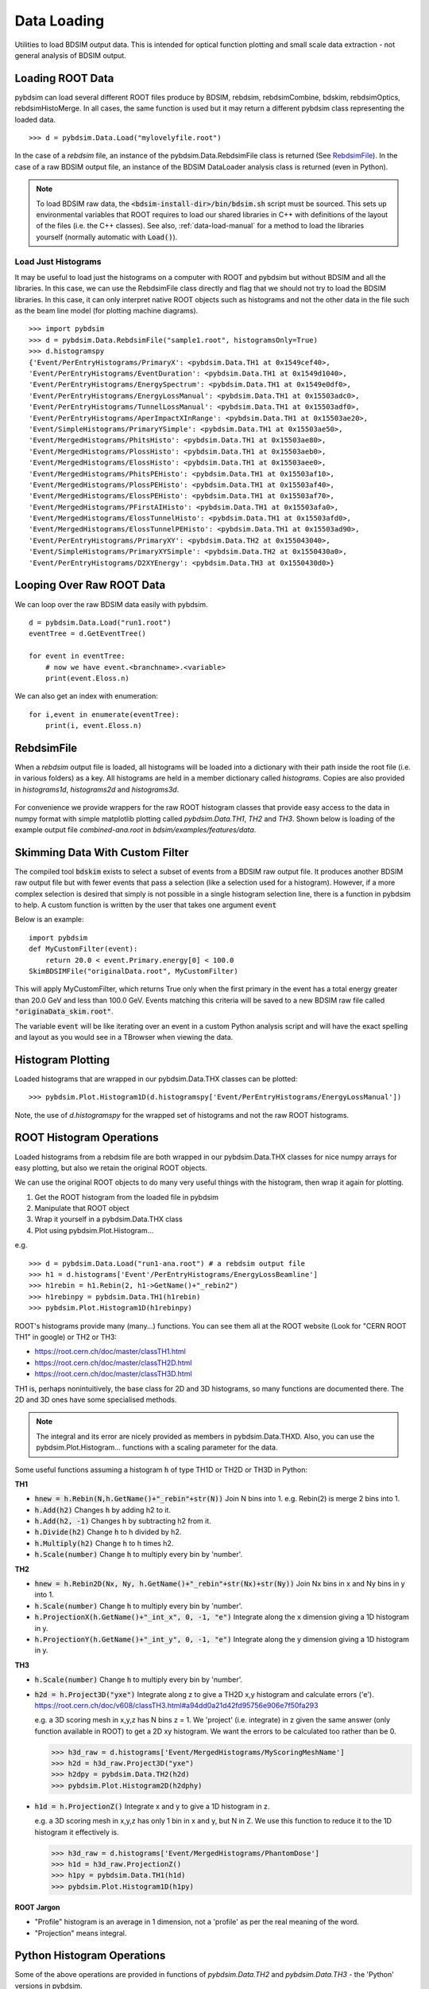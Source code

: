 ============
Data Loading
============

Utilities to load BDSIM output data. This is intended for optical function plotting
and small scale data extraction - not general analysis of BDSIM output.


Loading ROOT Data
-----------------

pybdsim can load several different ROOT files produce by BDSIM, rebdsim, rebdsimCombine,
bdskim, rebdsimOptics, rebdsimHistoMerge. In all cases, the same function is used
but it may return a different pybdsim class representing the loaded data. ::
  
  >>> d = pybdsim.Data.Load("mylovelyfile.root")

In the case of a `rebdsim` file, an instance of the pybdsim.Data.RebdsimFile class
is returned (See `RebdsimFile`_). In the case of a raw BDSIM output file, an instance
of the BDSIM DataLoader analysis class is returned (even in Python).

.. note:: To load BDSIM raw data, the :code:`<bdsim-install-dir>/bin/bdsim.sh` script
	  must be sourced. This sets up environmental variables that ROOT requires to
	  load our shared libraries in C++ with definitions of the layout of the files
	  (i.e. the C++ classes). See also, :ref:`data-load-manual` for a method to
	  load the libraries yourself (normally automatic with :code:`Load()`).

Load Just Histograms
********************

It may be useful to load just the histograms on a computer with ROOT and pybdsim but
without BDSIM and all the libraries. In this case, we can use the RebdsimFile class
directly and flag that we should not try to load the BDSIM libraries. In this case,
it can only interpret native ROOT objects such as histograms and not the other data
in the file such as the beam line model (for plotting machine diagrams). ::


  >>> import pybdsim
  >>> d = pybdsim.Data.RebdsimFile("sample1.root", histogramsOnly=True)
  >>> d.histogramspy
  {'Event/PerEntryHistograms/PrimaryX': <pybdsim.Data.TH1 at 0x1549cef40>,
  'Event/PerEntryHistograms/EventDuration': <pybdsim.Data.TH1 at 0x1549d1040>,
  'Event/PerEntryHistograms/EnergySpectrum': <pybdsim.Data.TH1 at 0x1549e0df0>,
  'Event/PerEntryHistograms/EnergyLossManual': <pybdsim.Data.TH1 at 0x15503adc0>,
  'Event/PerEntryHistograms/TunnelLossManual': <pybdsim.Data.TH1 at 0x15503adf0>,
  'Event/PerEntryHistograms/AperImpactXInRange': <pybdsim.Data.TH1 at 0x15503ae20>,
  'Event/SimpleHistograms/PrimaryYSimple': <pybdsim.Data.TH1 at 0x15503ae50>,
  'Event/MergedHistograms/PhitsHisto': <pybdsim.Data.TH1 at 0x15503ae80>,
  'Event/MergedHistograms/PlossHisto': <pybdsim.Data.TH1 at 0x15503aeb0>,
  'Event/MergedHistograms/ElossHisto': <pybdsim.Data.TH1 at 0x15503aee0>,
  'Event/MergedHistograms/PhitsPEHisto': <pybdsim.Data.TH1 at 0x15503af10>,
  'Event/MergedHistograms/PlossPEHisto': <pybdsim.Data.TH1 at 0x15503af40>,
  'Event/MergedHistograms/ElossPEHisto': <pybdsim.Data.TH1 at 0x15503af70>,
  'Event/MergedHistograms/PFirstAIHisto': <pybdsim.Data.TH1 at 0x15503afa0>,
  'Event/MergedHistograms/ElossTunnelHisto': <pybdsim.Data.TH1 at 0x15503afd0>,
  'Event/MergedHistograms/ElossTunnelPEHisto': <pybdsim.Data.TH1 at 0x15503ad90>,
  'Event/PerEntryHistograms/PrimaryXY': <pybdsim.Data.TH2 at 0x155043040>,
  'Event/SimpleHistograms/PrimaryXYSimple': <pybdsim.Data.TH2 at 0x1550430a0>,
  'Event/PerEntryHistograms/D2XYEnergy': <pybdsim.Data.TH3 at 0x1550430d0>}



Looping Over Raw ROOT Data
--------------------------

We can loop over the raw BDSIM data easily with pybdsim. ::

  d = pybdsim.Data.Load("run1.root")
  eventTree = d.GetEventTree()

  for event in eventTree:
      # now we have event.<branchname>.<variable>
      print(event.Eloss.n)


We can also get an index with enumeration: ::

  for i,event in enumerate(eventTree):
      print(i, event.Eloss.n)




RebdsimFile
-----------

When a `rebdsim` output file is loaded, all histograms will be loaded into a dictionary
with their path inside the root file (i.e. in various folders) as a key. All histograms
are held in a member dictionary called `histograms`. Copies are also provided in
`histograms1d`, `histograms2d` and `histograms3d`.

.. figure:: figures/rebdsimFileMembers.png
	    :width: 100%
	    :align: center

For convenience we provide wrappers for the raw ROOT histogram classes that provide
easy access to the data in numpy format with simple matplotlib plotting called
`pybdsim.Data.TH1`, `TH2` and `TH3`. Shown below is loading of the example output
file `combined-ana.root` in `bdsim/examples/features/data`.

.. figure:: figures/rebdsimFileHistograms.png
	    :width: 100%
	    :align: center


.. figure:: figures/rebdsimFileHistogramsWrapped.png
	    :width: 100%
	    :align: center


Skimming Data With Custom Filter
--------------------------------

The compiled tool :code:`bdskim` exists to select a subset of events from a BDSIM
raw output file. It produces another BDSIM raw output file but with fewer events
that pass a selection (like a selection used for a histogram). However, if a more
complex selection is desired that simply is not possible in a single histogram
selection line, there is a function in pybdsim to help. A custom function is written
by the user that takes one argument :code:`event`

Below is an example: ::

  import pybdsim
  def MyCustomFilter(event):
      return 20.0 < event.Primary.energy[0] < 100.0
  SkimBDSIMFile("originalData.root", MyCustomFilter)

This will apply MyCustomFilter, which returns True only when the first primary in
the event has a total energy greater than 20.0 GeV and less than 100.0 GeV. Events
matching this criteria will be saved to a new BDSIM raw file called :code:`"originaData_skim.root"`.

The variable :code:`event` will be like iterating over an event in a custom Python analysis
script and will have the exact spelling and layout as you would see in a TBrowser when
viewing the data.

Histogram Plotting
------------------

Loaded histograms that are wrapped in our pybdsim.Data.THX classes can be plotted::

   >>> pybdsim.Plot.Histogram1D(d.histogramspy['Event/PerEntryHistograms/EnergyLossManual'])

Note, the use of `d.histogramspy` for the wrapped set of histograms and not the raw ROOT
histograms.


.. figure:: figures/simpleHistogramPlot.png
	    :width: 100%
	    :align: center


ROOT Histogram Operations
-------------------------

Loaded histograms from a rebdsim file are both wrapped in our pybdsim.Data.THX classes
for nice numpy arrays for easy plotting, but also we retain the original ROOT objects.

We can use the original ROOT objects to do many very useful things with the histogram,
then wrap it again for plotting.

#) Get the ROOT histogram from the loaded file in pybdsim
#) Manipulate that ROOT object
#) Wrap it yourself in a pybdsim.Data.THX class
#) Plot using pybdsim.Plot.Histogram...

e.g. ::

  >>> d = pybdsim.Data.Load("run1-ana.root") # a rebdsim output file
  >>> h1 = d.histograms['Event'/PerEntryHistograms/EnergyLossBeamline']
  >>> h1rebin = h1.Rebin(2, h1->GetName()+"_rebin2")
  >>> h1rebinpy = pybdsim.Data.TH1(h1rebin)
  >>> pybdsim.Plot.Histogram1D(h1rebinpy)

ROOT's histograms provide many (many...) functions. You can see them all at the ROOT
website (Look for "CERN ROOT TH1" in google) or TH2 or TH3:

* https://root.cern.ch/doc/master/classTH1.html
* https://root.cern.ch/doc/master/classTH2D.html
* https://root.cern.ch/doc/master/classTH3D.html

TH1 is, perhaps nonintuitively, the base class for 2D and 3D histograms, so many functions
are documented there. The 2D and 3D ones have some specialised methods.

.. note:: The integral and its error are nicely provided as members in pybdsim.Data.THXD.
	  Also, you can use the pybdsim.Plot.Histogram... functions with a scaling parameter
	  for the data.

Some useful functions assuming a histogram :code:`h` of type TH1D or TH2D or TH3D in Python:

**TH1**

* :code:`hnew = h.Rebin(N,h.GetName()+"_rebin"+str(N))` Join N bins into 1. e.g. Rebin(2) is merge 2 bins into 1.
* :code:`h.Add(h2)` Changes :code:`h` by adding h2 to it.
* :code:`h.Add(h2, -1)` Changes :code:`h` by subtracting h2 from it.
* :code:`h.Divide(h2)` Change :code:`h` to h divided by h2.
* :code:`h.Multiply(h2)` Change :code:`h` to h times h2.
* :code:`h.Scale(number)` Change :code:`h` to multiply every bin by 'number'.


**TH2**

* :code:`hnew = h.Rebin2D(Nx, Ny, h.GetName()+"_rebin"+str(Nx)+str(Ny))` Join Nx bins in x and Ny bins in y into 1.
* :code:`h.Scale(number)` Change :code:`h` to multiply every bin by 'number'.
* :code:`h.ProjectionX(h.GetName()+"_int_x", 0, -1, "e")` Integrate along the x dimension giving a 1D histogram in y.
* :code:`h.ProjectionY(h.GetName()+"_int_y", 0, -1, "e")` Integrate along the y dimension giving a 1D histogram in y.
  

**TH3**

* :code:`h.Scale(number)` Change :code:`h` to multiply every bin by 'number'.
* :code:`h2d = h.Project3D("yxe")` Integrate along z to give a TH2D x,y histogram and calculate errors ('e').
  https://root.cern.ch/doc/v608/classTH3.html#a94dd0a21d42fd95756e906e7f50fa293

  e.g. a 3D scoring mesh in x,y,z has N bins z = 1. We 'project' (i.e. integrate) in z given the same
  answer (only function available in ROOT) to get a 2D xy histogram. We want the errors to be calculated
  too rather than be 0.

  >>> h3d_raw = d.histograms['Event/MergedHistograms/MyScoringMeshName']
  >>> h2d = h3d_raw.Project3D("yxe")
  >>> h2dpy = pybdsim.Data.TH2(h2d)
  >>> pybdsim.Plot.Histogram2D(h2dphy)

* :code:`h1d = h.ProjectionZ()` Integrate x and y to give a 1D histogram in z.

  e.g. a 3D scoring mesh in x,y,z has only 1 bin in x and y, but N in Z. We use this function to
  reduce it to the 1D histogram it effectively is.

  >>> h3d_raw = d.histograms['Event/MergedHistograms/PhantomDose']
  >>> h1d = h3d_raw.ProjectionZ()
  >>> h1py = pybdsim.Data.TH1(h1d)
  >>> pybdsim.Plot.Histogram1D(h1py)


**ROOT Jargon**

* "Profile" histogram is an average in 1 dimension, not a 'profile' as per the real meaning of the word.
* "Projection" means integral.

Python Histogram Operations
---------------------------

Some of the above operations are provided in functions of `pybdsim.Data.TH2` and `pybdsim.Data.TH3` -
the 'Python' versions in pybdsim.

See :ref:`pybdsim-data-module` and look for each of the classes there, where their functions are listed.

Some specifically for 3D histograms (i.e. often scoring meshes) are described below.

.. _data-3d-histograms:
  
3D Scoring Histograms
---------------------

When using scoring in BDSIM, 3D histograms are produced for 3D scoring meshes. In pybdsim,
we have a few extra functions to help handle and inspect these. Plotting 3D is inherently
difficult because it has to be viewed from multiple angles to be understood. A few small
utility functions are provided to get individual slices and integrals along each dimension
to save the user from the difficultly of using underlying ROOT histograms.

The functions are members of an instance of :code:`pybdsim.Data.TH3`, the Python
version of the histogram.

* :code:`pybdsim.Data.TH3.IntegrateAlong1Dimension`
* :code:`pybdsim.Data.TH3.IntegrateAlong2Dimensions`
* :code:`pybdsim.Data.TH3.Slice2DXY`
* :code:`pybdsim.Data.TH3.Slice2DXZ`
* :code:`pybdsim.Data.TH3.Slice2DXY`

Examples:

::
  
   h3d # assume an pybdsim.Data.TH3 instance


::
   
   h2dx = h3d.IntegrateAlong1Dimension('x')  # return type pybdsim.Data.TH2
   pybdsim.Plot.Histogram2D(h2dx)


::
  
   for i in range(h3d.nbinsz):
       h2i = h3d.Slice2DXY(i)
       pybdsim.Plot.Histogram2D(h2i)


::
   
   h1dz = h3d.IntegrateAlong2Dimension('z')
   pybdsim.Plot.Histogram1D(h1dz)


Full documentation can be seen in the TH3 class documentation in the :ref:`pybdsim-data-module`
documentation.
  


.. _data-load-manual:

Manually Loading Raw Data
-------------------------

We can use ROOT direct if you prefer. ::

  import ROOT
  import pybdsim

  pybdsim.Data.LoadROOTLibraries()
  # this imports all of BDSIM's analysis classes and puts them inside ROOT

  # we need to know the BDSIM C++ classes we want by name
  d = ROOT.DataLoader("run1.root")
  # now the same as pybdsim.Data.Load("run1.root")

  model = pybdsim.Data.GetModelForPlotting(d)
  
  


Sampler Data
------------

.. warning:: This is a simplified way of loading sampler data that "flattens" the
	     structure losing all concept of which coordinate belongs to which event.
	     This is not recommend, and this may perhaps not be efficient, but it is
	     occasionally useful. If you want to make a histogram, use rebdsim. Only
	     with this will the error bars be correct.

Sampler data can be trivially extracted from a raw BDSIM output file ::

  >>> import pybdsim
  >>> d = pybdsim.Data.Load("output.root")
  >>> primaries = pybdsim.Data.SamplerData(d)

The optional second argument to `SamplerData` can be either the index of the sampler
as counting from 0 including the primaries, or the name of the sampler. ::

  >>> fq15x = pybdsim.Data.SamplerData(d, fq15x)
  >>> thirdAfterPrimares = pybdsim.Data.SamplerData(d, 3)

A near-duplicate class exists called `PhaseSpaceData` that can extract only the
variables most interesting for tracking ('x','xp','y','yp','z','zp','energy','t'). ::

  >>> psd1 = pybdsim.Data.PhaseSpaceData(d)
  >>> psd2 = pybdsim.Data.PhaseSpaceData(d, fq15x)
  >>> psd3 = pybdsim.Data.PhaseSpaceData(d, 3)

